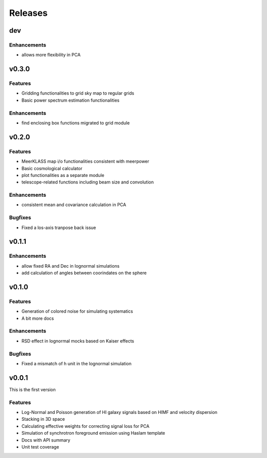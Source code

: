 Releases
========

dev
---

Enhancements
++++++++++++
* allows more flexibility in PCA

v0.3.0
------
Features
++++++++
* Gridding functionalities to grid sky map to regular grids
* Basic power spectrum estimation functionalities

Enhancements
++++++++++++
* find enclosing box functions migrated to grid module

v0.2.0
------

Features
++++++++
* MeerKLASS map i/o functionalities consistent with meerpower
* Basic cosmological calculator
* plot functionalities as a separate module
* telescope-related functions including beam size and convolution

Enhancements
++++++++++++
* consistent mean and covariance calculation in PCA

Bugfixes
++++++++
* Fixed a los-axis tranpose back issue

v0.1.1
------

Enhancements
++++++++++++
* allow fixed RA and Dec in lognormal simulations
* add calculation of angles between coorindates on the sphere


v0.1.0
------

Features
++++++++
* Generation of colored noise for simulating systematics
* A bit more docs

Enhancements
++++++++++++
* RSD effect in lognormal mocks based on Kaiser effects

Bugfixes
++++++++
* Fixed a mismatch of h unit in the lognormal simulation

v0.0.1
------
This is the first version

Features
++++++++
* Log-Normal and Poisson generation of HI galaxy signals based on HIMF and velocity dispersion
* Stacking in 3D space
* Calculating effective weights for correcting signal loss for PCA
* Simulation of synchrotron foreground emission using Haslam template
* Docs with API summary
* Unit test coverage
